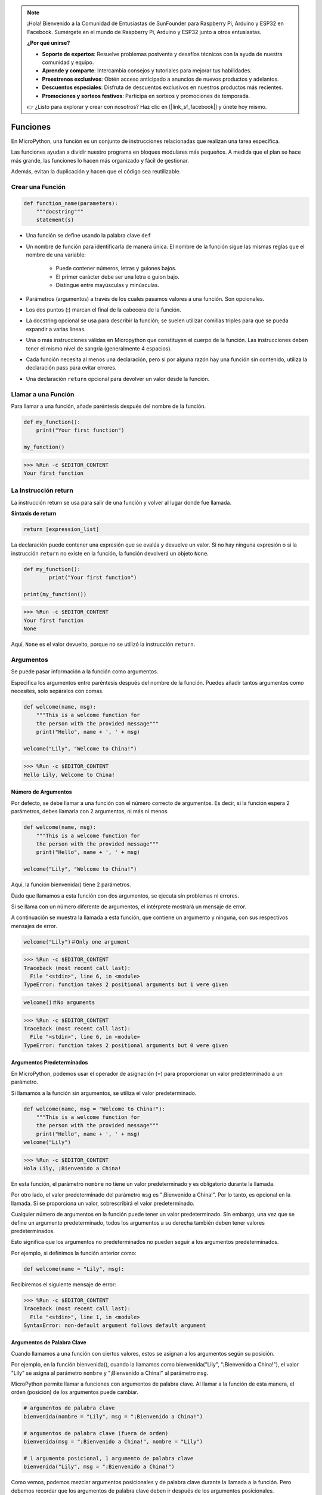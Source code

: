 .. note::

    ¡Hola! Bienvenido a la Comunidad de Entusiastas de SunFounder para Raspberry Pi, Arduino y ESP32 en Facebook. Sumérgete en el mundo de Raspberry Pi, Arduino y ESP32 junto a otros entusiastas.

    **¿Por qué unirse?**

    - **Soporte de expertos**: Resuelve problemas postventa y desafíos técnicos con la ayuda de nuestra comunidad y equipo.
    - **Aprende y comparte**: Intercambia consejos y tutoriales para mejorar tus habilidades.
    - **Preestrenos exclusivos**: Obtén acceso anticipado a anuncios de nuevos productos y adelantos.
    - **Descuentos especiales**: Disfruta de descuentos exclusivos en nuestros productos más recientes.
    - **Promociones y sorteos festivos**: Participa en sorteos y promociones de temporada.

    👉 ¿Listo para explorar y crear con nosotros? Haz clic en [|link_sf_facebook|] y únete hoy mismo.

Funciones
==============

En MicroPython, una función es un conjunto de instrucciones relacionadas que realizan una tarea específica.

Las funciones ayudan a dividir nuestro programa en bloques modulares más pequeños. A medida que el plan se hace más grande, las funciones lo hacen más organizado y fácil de gestionar.

Además, evitan la duplicación y hacen que el código sea reutilizable.

Crear una Función
-----------------------

.. code-block::

    def function_name(parameters): 
        """docstring"""
        statement(s)

* Una función se define usando la palabra clave ``def``

* Un nombre de función para identificarla de manera única. El nombre de la función sigue las mismas reglas que el nombre de una variable:
    
   * Puede contener números, letras y guiones bajos.
   * El primer carácter debe ser una letra o guion bajo.
   * Distingue entre mayúsculas y minúsculas.

* Parámetros (argumentos) a través de los cuales pasamos valores a una función. Son opcionales.

* Los dos puntos (:) marcan el final de la cabecera de la función.

* La docstring opcional se usa para describir la función; se suelen utilizar comillas triples para que se pueda expandir a varias líneas.

* Una o más instrucciones válidas en Micropython que constituyen el cuerpo de la función. Las instrucciones deben tener el mismo nivel de sangría (generalmente 4 espacios).

* Cada función necesita al menos una declaración, pero si por alguna razón hay una función sin contenido, utiliza la declaración pass para evitar errores.

* Una declaración ``return`` opcional para devolver un valor desde la función.


Llamar a una Función
------------------------

Para llamar a una función, añade paréntesis después del nombre de la función.

.. code-block:: python

    def my_function():
        print("Your first function")

    my_function()

>>> %Run -c $EDITOR_CONTENT
Your first function

La Instrucción return
--------------------------

La instrucción return se usa para salir de una función y volver al lugar donde fue llamada.

**Sintaxis de return**

.. code-block:: python

    return [expression_list]

La declaración puede contener una expresión que se evalúa y devuelve un valor. Si no hay ninguna expresión o si la instrucción ``return`` no existe en la función, la función devolverá un objeto ``None``.

.. code-block:: python

    def my_function():
            print("Your first function")

    print(my_function())

>>> %Run -c $EDITOR_CONTENT
Your first function
None

Aquí, ``None`` es el valor devuelto, porque no se utilizó la instrucción ``return``.

Argumentos
-------------

Se puede pasar información a la función como argumentos.

Especifica los argumentos entre paréntesis después del nombre de la función. Puedes añadir tantos argumentos como necesites, solo sepáralos con comas.

.. code-block:: python

    def welcome(name, msg):
        """This is a welcome function for
        the person with the provided message"""
        print("Hello", name + ', ' + msg)

    welcome("Lily", "Welcome to China!")

>>> %Run -c $EDITOR_CONTENT
Hello Lily, Welcome to China!

Número de Argumentos
*************************

Por defecto, se debe llamar a una función con el número correcto de argumentos. Es decir, si la función espera 2 parámetros, debes llamarla con 2 argumentos, ni más ni menos.

.. code-block:: python

    def welcome(name, msg):
        """This is a welcome function for
        the person with the provided message"""
        print("Hello", name + ', ' + msg)

    welcome("Lily", "Welcome to China!")

Aquí, la función bienvenida() tiene 2 parámetros.

Dado que llamamos a esta función con dos argumentos, se ejecuta sin problemas ni errores.

Si se llama con un número diferente de argumentos, el intérprete mostrará un mensaje de error.

A continuación se muestra la llamada a esta función, que contiene un argumento y ninguna, con sus respectivos mensajes de error.

.. code-block::

    welcome("Lily")＃Only one argument

>>> %Run -c $EDITOR_CONTENT
Traceback (most recent call last):
  File "<stdin>", line 6, in <module>
TypeError: function takes 2 positional arguments but 1 were given

.. code-block::

    welcome()＃No arguments

>>> %Run -c $EDITOR_CONTENT
Traceback (most recent call last):
  File "<stdin>", line 6, in <module>
TypeError: function takes 2 positional arguments but 0 were given


Argumentos Predeterminados
*****************************

En MicroPython, podemos usar el operador de asignación (=) para proporcionar un valor predeterminado a un parámetro.

Si llamamos a la función sin argumentos, se utiliza el valor predeterminado.

.. code-block:: python

    def welcome(name, msg = "Welcome to China!"):
        """This is a welcome function for
        the person with the provided message"""
        print("Hello", name + ', ' + msg)
    welcome("Lily")

>>> %Run -c $EDITOR_CONTENT
Hola Lily, ¡Bienvenido a China!

En esta función, el parámetro ``nombre`` no tiene un valor predeterminado y es obligatorio durante la llamada.

Por otro lado, el valor predeterminado del parámetro ``msg`` es "¡Bienvenido a China!". Por lo tanto, es opcional en la llamada. Si se proporciona un valor, sobrescribirá el valor predeterminado.

Cualquier número de argumentos en la función puede tener un valor predeterminado. Sin embargo, una vez que se define un argumento predeterminado, todos los argumentos a su derecha también deben tener valores predeterminados.

Esto significa que los argumentos no predeterminados no pueden seguir a los argumentos predeterminados.

Por ejemplo, si definimos la función anterior como:

.. code-block:: python

    def welcome(name = "Lily", msg):

Recibiremos el siguiente mensaje de error:

>>> %Run -c $EDITOR_CONTENT
Traceback (most recent call last):
  File "<stdin>", line 1, in <module>
SyntaxError: non-default argument follows default argument


Argumentos de Palabra Clave
********************************

Cuando llamamos a una función con ciertos valores, estos se asignan a los argumentos según su posición.

Por ejemplo, en la función bienvenida(), cuando la llamamos como bienvenida("Lily", "¡Bienvenido a China!"), el valor "Lily" se asigna al parámetro ``nombre`` y "¡Bienvenido a China!" al parámetro ``msg``.

MicroPython permite llamar a funciones con argumentos de palabra clave. Al llamar a la función de esta manera, el orden (posición) de los argumentos puede cambiar.

.. code-block:: python

    # argumentos de palabra clave
    bienvenida(nombre = "Lily", msg = "¡Bienvenido a China!")

    # argumentos de palabra clave (fuera de orden)
    bienvenida(msg = "¡Bienvenido a China!", nombre = "Lily") 

    # 1 argumento posicional, 1 argumento de palabra clave
    bienvenida("Lily", msg = "¡Bienvenido a China!")

Como vemos, podemos mezclar argumentos posicionales y de palabra clave durante la llamada a la función. Pero debemos recordar que los argumentos de palabra clave deben ir después de los argumentos posicionales.

Tener un argumento posicional después de un argumento de palabra clave dará como resultado un error.

Por ejemplo, si la llamada a la función es como sigue:

.. code-block:: python

    welcome(name="Lily","Welcome to China!")

Will result in an error:

>>> %Run -c $EDITOR_CONTENT
Traceback (most recent call last):
  File "<stdin>", line 5, in <module>
SyntaxError: non-keyword arg after keyword arg


Argumentos Arbitrarios
*************************

A veces, si no conocemos la cantidad de argumentos que se pasarán a la función de antemano.

En la definición de la función, podemos agregar un asterisco (*) antes del nombre del parámetro.

.. code-block:: python

    def welcome(*names):
        """This function welcomes all the person
        in the name tuple"""
        #names is a tuple with arguments
        for name in names:
            print("Welcome to China!", name)
            
    welcome("Lily","John","Wendy")

>>> %Run -c $EDITOR_CONTENT
Welcome to China! Lily
Welcome to China! John
Welcome to China! Wendy

Aquí, hemos llamado a la función con múltiples argumentos. Estos argumentos se empaquetan en una tupla antes de pasarse a la función.

Dentro de la función, utilizamos un bucle for para recuperar todos los argumentos.

Recursividad
----------------
En Python, sabemos que una función puede llamar a otras funciones. Incluso es posible que una función se llame a sí misma. Este tipo de estructura se denomina función recursiva.

Esto permite hacer ciclos sobre datos hasta llegar a un resultado.

El desarrollador debe tener mucho cuidado con la recursividad, ya que es fácil escribir una función que nunca termine o que use cantidades excesivas de memoria o potencia de procesamiento. Sin embargo, cuando se escribe correctamente, la recursividad puede ser un enfoque eficiente y matemáticamente elegante para la programación.

.. code-block:: python

    def rec_func(i):
        if(i > 0):
            result = i + rec_func(i - 1)
            print(result)
        else:
            result = 0
        return result

    rec_func(6)

>>> %Run -c $EDITOR_CONTENT
1
3
6
10
15
21

En este ejemplo, func_recursiva() es una función que hemos definido para llamarse a sí misma ("recursividad"). Usamos la variable ``i`` como dato, y se disminuirá (-1) cada vez que la función se llame recursivamente. Cuando la condición ya no es mayor que 0 (es decir, llega a 0), la recursión termina.


Para los nuevos desarrolladores, puede tomar un tiempo comprender cómo funciona, y la mejor manera de aprender es probándola y modificándola.

**Ventajas de la Recursividad**

* Las funciones recursivas hacen que el código sea más limpio y elegante.
* Una tarea compleja se puede descomponer en subproblemas más simples mediante la recursividad.
* La generación de secuencias es más sencilla con la recursividad que usando algunas iteraciones anidadas.

**Desventajas de la Recursividad**

* A veces, la lógica detrás de la recursividad es difícil de seguir.
* Las llamadas recursivas son costosas (ineficientes), ya que ocupan mucha memoria y tiempo.
* Las funciones recursivas son difíciles de depurar.

